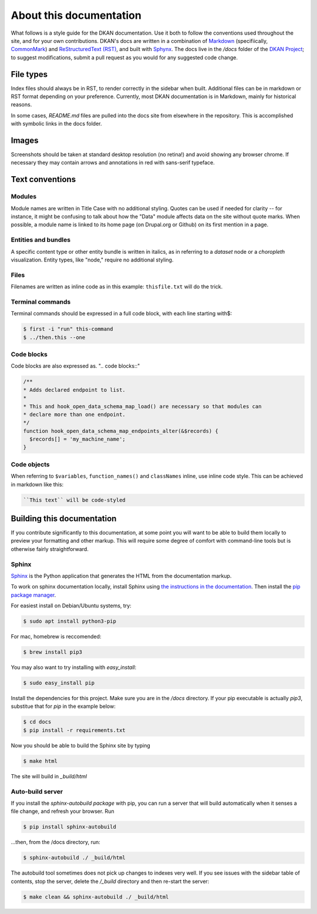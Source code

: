 About this documentation
========================

What follows is a style guide for the DKAN documentation. Use it both to follow the conventions used throughout the site, and for your own contributions. DKAN's docs are written in a combination of `Markdown <https://daringfireball.net/projects/markdown>`_ (specifiically, `CommonMark <http://commonmark.org/>`_) and `ReStructuredText (RST) <http://www.sphinx-doc.org/en/stable/rest.html>`_, and built with `Sphynx <http://www.sphinx-doc.org/en/stable/index.html>`_. The docs live in the `/docs` folder of the `DKAN Project <https://github.com/GetDKAN/dkan2>`_; to suggest modifications, submit a pull request as you would for any suggested code change.

File types
----------
Index files should always be in RST, to render correctly in the sidebar when built. Additional files can be in markdown or RST format depending on your preference. Currently, most DKAN documentation is in Markdown, mainly for historical reasons.

In some cases, `README.md` files are pulled into the docs site from elsewhere in the repository. This is accomplished with symbolic links in the docs folder.

Images
------
Screenshots should be taken at standard desktop resolution (no retina!) and avoid showing any browser chrome. If necessary they may contain arrows and annotations in red with sans-serif typeface.

Text conventions
----------------

Modules
~~~~~~~

Module names are written in Title Case with no additional styling. Quotes can be used if needed for clarity -- for instance, it might be confusing to talk about how the "Data" module affects data on the site without quote marks. When possible, a module name is linked to its home page (on Drupal.org or Github) on its first mention in a page.

Entities and bundles
~~~~~~~~~~~~~~~~~~~~

A specific content type or other entity bundle is written in italics, as in referring to a *dataset* node or a *choropleth* visualization. Entity types, like "node," require no additional styling.

Files
~~~~~

Filenames are written as inline code as in this example: ``thisfile.txt`` will do the trick.

Terminal commands
~~~~~~~~~~~~~~~~~

Terminal commands should be expressed in a full code block, with each line starting with$:

.. code-block:: bash

    $ first -i "run" this-command
    $ ../then.this --one


Code blocks
~~~~~~~~~~~

Code blocks are also expressed as. ".. code blocks::"

.. code-block:: php

    /**
    * Adds declared endpoint to list.
    *
    * This and hook_open_data_schema_map_load() are necessary so that modules can
    * declare more than one endpoint.
    */
    function hook_open_data_schema_map_endpoints_alter(&$records) {
      $records[] = 'my_machine_name';
    }


Code objects
~~~~~~~~~~~~

When referring to ``$variables``, ``function_names()`` and ``classNames`` inline, use inline code style. This can be achieved in markdown like this:

.. code-block:: php

  ``This text`` will be code-styled


Building this documentation
---------------------------

If you contribute significantly to this documentation, at some point you will want to be able to build them locally to preview your formatting and other markup. This will require some degree of comfort with command-line tools but is otherwise fairly straightforward.

Sphinx
~~~~~~

`Sphinx <http://www.sphinx-doc.org/en/1.5.1/>`_ is the Python application that generates the HTML from the documentation markup.

To work on sphinx documentation locally, install Sphinx using `the instructions in the documentation <http://www.sphinx-doc.org/en/master/usage/installation.html>`_. Then install the `pip package manager <https://pip.pypa.io/en/stable/installing/>`_.

For easiest install on Debian/Ubuntu systems, try:

.. code-block:: bash

    $ sudo apt install python3-pip

For mac, homebrew is reccomended:

.. code-block:: bash

    $ brew install pip3

You may also want to try installing with `easy_install`:

.. code-block:: bash

    $ sudo easy_install pip

Install the dependencies for this project. Make sure you are in the `/docs` directory. If your pip executable is actually `pip3`, substitue that for `pip` in the example below:

.. code-block:: bash
  
    $ cd docs
    $ pip install -r requirements.txt


Now you should be able to build the Sphinx site by typing

.. code-block:: bash

    $ make html


The site will build in `_build/html`

Auto-build server
~~~~~~~~~~~~~~~~~

If you install the `sphinx-autobuild package` with pip, you can run a server that will build automatically when it senses a file change, and refresh your browser. Run

.. code-block:: bash

    $ pip install sphinx-autobuild


...then, from the /docs directory, run:

.. code-block:: bash

    $ sphinx-autobuild ./ _build/html


The autobuild tool sometimes does not pick up changes to indexes very well. If you see issues with the sidebar table of contents, stop the server, delete the `/_build` directory and then re-start the server:

.. code-block:: bash

    $ make clean && sphinx-autobuild ./ _build/html

